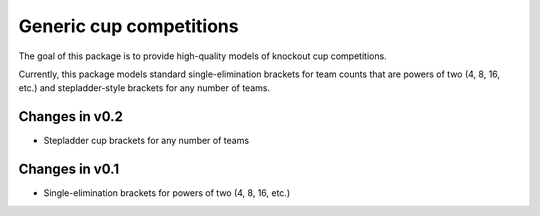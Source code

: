 Generic cup competitions
========================

The goal of this package is to provide high-quality models of knockout cup
competitions.

Currently, this package models standard single-elimination brackets for
team counts that are powers of two (4, 8, 16, etc.) and stepladder-style
brackets for any number of teams.

Changes in v0.2
---------------

- Stepladder cup brackets for any number of teams

Changes in v0.1
---------------

- Single-elimination brackets for powers of two (4, 8, 16, etc.)

.. image:: https://travis-ci.org/happy5214/competitions-cup.svg?branch=master
    :alt: Build status
    :target: https://travis-ci.org/happy5214/competitions-cup
.. image:: https://coveralls.io/repos/happy5214/competitions-cup/badge.svg?branch=master&service=github
    :alt: Coverage status
    :target: https://coveralls.io/github/happy5214/competitions-cup?branch=master


